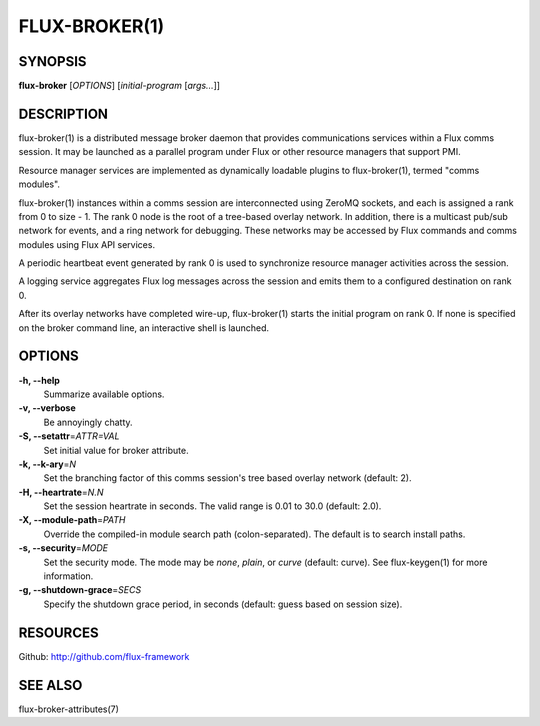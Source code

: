 .. flux-help-description: Invoke Flux comms message broker daemon

==============
FLUX-BROKER(1)
==============


SYNOPSIS
========

**flux-broker** [*OPTIONS*] [*initial-program* [*args...*]]

DESCRIPTION
===========

flux-broker(1) is a distributed message broker daemon that provides
communications services within a Flux comms session. It may be
launched as a parallel program under Flux or other resource managers
that support PMI.

Resource manager services are implemented as dynamically loadable
plugins to flux-broker(1), termed "comms modules".

flux-broker(1) instances within a comms session are interconnected using
ZeroMQ sockets, and each is assigned a rank from 0 to size - 1.
The rank 0 node is the root of a tree-based overlay network.
In addition, there is a multicast pub/sub network for events, and
a ring network for debugging. These networks may be accessed by
Flux commands and comms modules using Flux API services.

A periodic heartbeat event generated by rank 0 is used to synchronize
resource manager activities across the session.

A logging service aggregates Flux log messages across the session and
emits them to a configured destination on rank 0.

After its overlay networks have completed wire-up, flux-broker(1)
starts the initial program on rank 0. If none is specified on
the broker command line, an interactive shell is launched.


OPTIONS
=======

**-h, --help**
   Summarize available options.

**-v, --verbose**
   Be annoyingly chatty.

**-S, --setattr**\ =\ *ATTR=VAL*
   Set initial value for broker attribute.

**-k, --k-ary**\ =\ *N*
   Set the branching factor of this comms session's tree based overlay
   network (default: 2).

**-H, --heartrate**\ =\ *N.N*
   Set the session heartrate in seconds. The valid range is 0.01 to 30.0
   (default: 2.0).

**-X, --module-path**\ =\ *PATH*
   Override the compiled-in module search path (colon-separated).
   The default is to search install paths.

**-s, --security**\ =\ *MODE*
   Set the security mode. The mode may be *none*, *plain*, or *curve*
   (default: curve). See flux-keygen(1) for more information.

**-g, --shutdown-grace**\ =\ *SECS*
   Specify the shutdown grace period, in seconds (default: guess based
   on session size).


RESOURCES
=========

Github: http://github.com/flux-framework


SEE ALSO
========

flux-broker-attributes(7)

